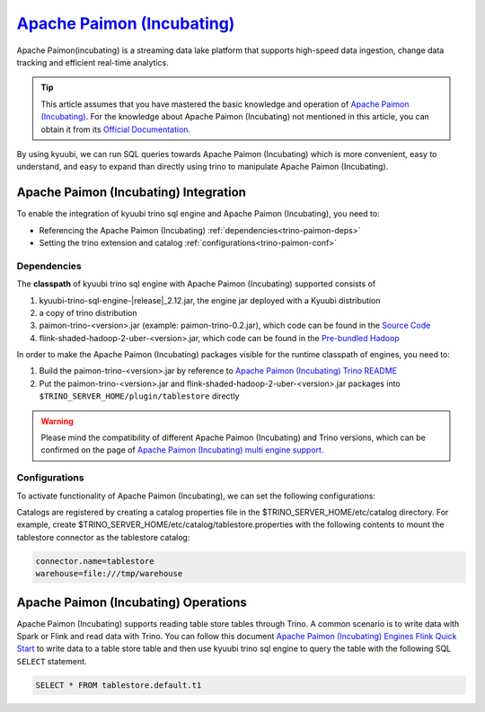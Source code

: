 .. Licensed to the Apache Software Foundation (ASF) under one or more
   contributor license agreements.  See the NOTICE file distributed with
   this work for additional information regarding copyright ownership.
   The ASF licenses this file to You under the Apache License, Version 2.0
   (the "License"); you may not use this file except in compliance with
   the License.  You may obtain a copy of the License at

..    http://www.apache.org/licenses/LICENSE-2.0

.. Unless required by applicable law or agreed to in writing, software
   distributed under the License is distributed on an "AS IS" BASIS,
   WITHOUT WARRANTIES OR CONDITIONS OF ANY KIND, either express or implied.
   See the License for the specific language governing permissions and
   limitations under the License.

`Apache Paimon (Incubating)`_
==========

Apache Paimon(incubating) is a streaming data lake platform that supports high-speed data ingestion, change data tracking and efficient real-time analytics.

.. tip::
   This article assumes that you have mastered the basic knowledge and operation of `Apache Paimon (Incubating)`_.
   For the knowledge about Apache Paimon (Incubating) not mentioned in this article,
   you can obtain it from its `Official Documentation`_.

By using kyuubi, we can run SQL queries towards Apache Paimon (Incubating) which is more
convenient, easy to understand, and easy to expand than directly using
trino to manipulate Apache Paimon (Incubating).

Apache Paimon (Incubating) Integration
-------------------

To enable the integration of kyuubi trino sql engine and Apache Paimon (Incubating), you need to:

- Referencing the Apache Paimon (Incubating) :ref:`dependencies<trino-paimon-deps>`
- Setting the trino extension and catalog :ref:`configurations<trino-paimon-conf>`

.. _trino-paimon-deps:

Dependencies
************

The **classpath** of kyuubi trino sql engine with Apache Paimon (Incubating) supported consists of

1. kyuubi-trino-sql-engine-\ |release|\ _2.12.jar, the engine jar deployed with a Kyuubi distribution
2. a copy of trino distribution
3. paimon-trino-<version>.jar (example: paimon-trino-0.2.jar), which code can be found in the `Source Code`_
4. flink-shaded-hadoop-2-uber-<version>.jar, which code can be found in the `Pre-bundled Hadoop`_

In order to make the Apache Paimon (Incubating) packages visible for the runtime classpath of engines, you need to:

1. Build the paimon-trino-<version>.jar by reference to `Apache Paimon (Incubating) Trino README`_
2. Put the paimon-trino-<version>.jar and flink-shaded-hadoop-2-uber-<version>.jar packages into ``$TRINO_SERVER_HOME/plugin/tablestore`` directly

.. warning::
   Please mind the compatibility of different Apache Paimon (Incubating) and Trino versions, which can be confirmed on the page of `Apache Paimon (Incubating) multi engine support`_.

.. _trino-paimon-conf:

Configurations
**************

To activate functionality of Apache Paimon (Incubating), we can set the following configurations:

Catalogs are registered by creating a catalog properties file in the $TRINO_SERVER_HOME/etc/catalog directory.
For example, create $TRINO_SERVER_HOME/etc/catalog/tablestore.properties with the following contents to mount the tablestore connector as the tablestore catalog:

.. code-block:: properties

   connector.name=tablestore
   warehouse=file:///tmp/warehouse

Apache Paimon (Incubating) Operations
------------------

Apache Paimon (Incubating) supports reading table store tables through Trino.
A common scenario is to write data with Spark or Flink and read data with Trino.
You can follow this document `Apache Paimon (Incubating) Engines Flink Quick Start`_  to write data to a table store table
and then use kyuubi trino sql engine to query the table with the following SQL ``SELECT`` statement.


.. code-block:: sql

   SELECT * FROM tablestore.default.t1

.. _Apache Paimon (Incubating): https://paimon.apache.org/
.. _Apache Paimon (Incubating) multi engine support: https://paimon.apache.org/docs/master/engines/overview/
.. _Apache Paimon (Incubating) Engines Flink Quick Start: https://paimon.apache.org/docs/master/engines/flink/#quick-start
.. _Official Documentation: https://paimon.apache.org/docs/master/
.. _Source Code: https://github.com/JingsongLi/paimon-trino
.. _Pre-bundled Hadoop: https://flink.apache.org/downloads/#additional-components
.. _Apache Paimon (Incubating) Trino README: https://github.com/JingsongLi/paimon-trino#readme
